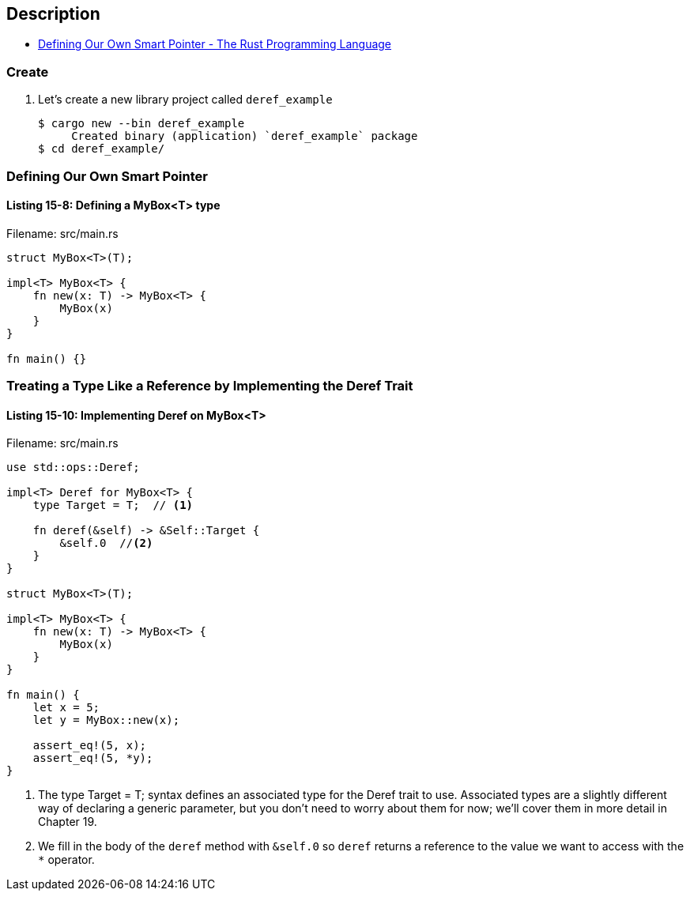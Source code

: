 == Description

* https://doc.rust-lang.org/book/ch15-02-deref.html#defining-our-own-smart-pointer[Defining Our Own Smart Pointer - The Rust Programming Language^]

=== Create

. Let’s create a new library project called `deref_example`
+
[source,console]
----
$ cargo new --bin deref_example
     Created binary (application) `deref_example` package
$ cd deref_example/
----

=== Defining Our Own Smart Pointer

==== Listing 15-8: Defining a MyBox<T> type

[source,rust]
.Filename: src/main.rs
----
struct MyBox<T>(T);

impl<T> MyBox<T> {
    fn new(x: T) -> MyBox<T> {
        MyBox(x)
    }
}

fn main() {}
----

=== Treating a Type Like a Reference by Implementing the Deref Trait

==== Listing 15-10: Implementing Deref on MyBox<T>

[source,rust]
.Filename: src/main.rs
----
use std::ops::Deref;

impl<T> Deref for MyBox<T> {
    type Target = T;  // <1>

    fn deref(&self) -> &Self::Target {
        &self.0  //<2>
    }
}

struct MyBox<T>(T);

impl<T> MyBox<T> {
    fn new(x: T) -> MyBox<T> {
        MyBox(x)
    }
}

fn main() {
    let x = 5;
    let y = MyBox::new(x);

    assert_eq!(5, x);
    assert_eq!(5, *y);
}
----
<1> The type Target = T; syntax defines an associated type for the Deref trait to use. Associated types are a slightly different way of declaring a generic parameter, but you don’t need to worry about them for now; we’ll cover them in more detail in Chapter 19.
<2> We fill in the body of the `deref` method with `&self.0` so `deref` returns a reference to the value we want to access with the `*` operator.
